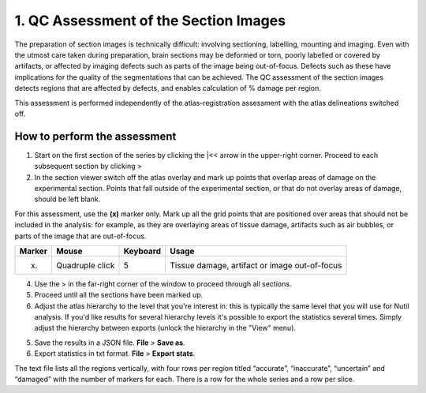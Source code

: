 **1. QC Assessment of the Section Images**
============================================

The preparation of section images is technically difficult: involving sectioning, labelling, mounting and imaging. Even with the utmost care taken during preparation, brain sections may be deformed or torn, poorly labelled or covered by artifacts, or affected by imaging defects such as parts of the image being out-of-focus. Defects such as these have implications for the quality of the segmentations that can be achieved. The QC assessment of the section images detects regions that are affected by defects, and enables calculation of % damage per region.

This assessment is performed independently of the atlas-registration assessment with the atlas delineations switched off.   

How to perform the assessment
------------------------------

1. Start on the first section of the series by clicking the \|<< arrow in the upper-right corner. Proceed to each subsequent section by clicking >

2. In the section viewer switch off the atlas overlay and mark up points that overlap areas of damage on the experimental section. Points that fall outside of the experimental section, or that do not overlay areas of damage, should be left blank. 

For this assessment, use the **(x)** marker only. Mark up all the grid points that are positioned over areas that should not be included in the analysis: for example, as they are overlaying areas of tissue damage, artifacts such as air bubbles, or parts of the image that are out-of-focus.

+------------+--------------+-------------------+-------------------+
| **Marker** | **Mouse**    | **Keyboard**      | **Usage**         |
|            |              |                   |                   |
+============+==============+===================+===================+
| (x)        | Quadruple    | 5                 | Tissue damage,    |
|            | click        |                   | artifact or image |
|            |              |                   | out-of-focus      |
+------------+--------------+-------------------+-------------------+

4. Use the > in the far-right corner of the window to proceed through all sections.

5. Proceed until all the sections have been marked up. 

6. Adjust the atlas hierarchy to the level that you're interest in: this is typically the same level that you will use for Nutil analysis. If you'd like results for several hierarchy levels it's possible to export the statistics several times. Simply adjust the hierarchy between exports (unlock the hierarchy in the "View" menu).  

5. Save the results in a JSON file. **File** > **Save as**.

6. Export statistics in txt format. **File** > **Export stats**.

The text file lists all the regions vertically, with
four rows per region titled “accurate”, “inaccurate”, “uncertain” and
“damaged” with the number of markers for each. There is a row for the whole series and a row per slice. 
      

